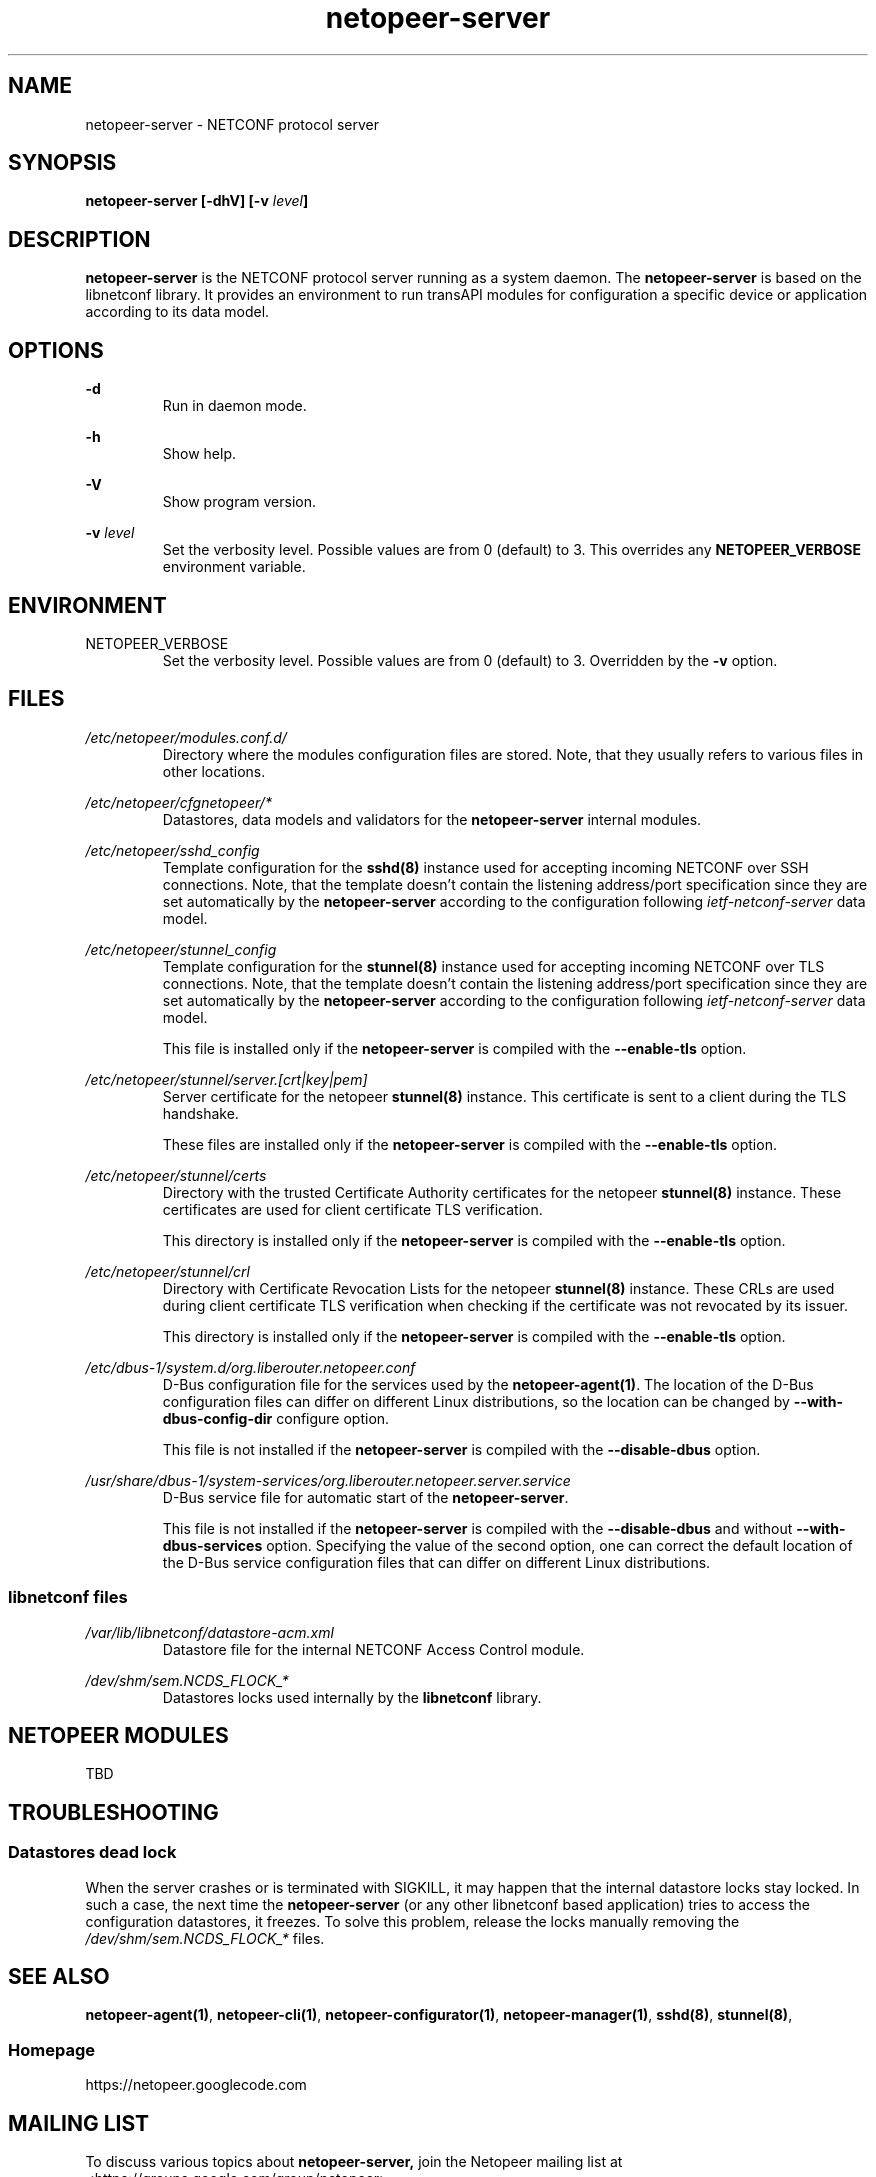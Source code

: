 .\" Process this file with
.\" groff -man -Tascii netopeer-server.8
.\"
.TH "netopeer-server" 8 "Fri Jun 6 2014" "Netopeer"
.SH NAME
netopeer-server \- NETCONF protocol server
.SH SYNOPSIS
.B netopeer-server [\-dhV] [-v
.IB level ]
.SH DESCRIPTION
.B netopeer-server
is the NETCONF protocol server running as a system daemon. The
.B netopeer-server
is based on the libnetconf library. It provides an environment to run transAPI
modules for configuration a specific device or application according to its
data model.
.SH OPTIONS
.PP
.B \-d
.RS
Run in daemon mode.
.RE
.PP
.B \-h
.RS
Show help.
.RE
.PP
.B \-V
.RS
Show program version.
.RE
.PP
.B \-v
.I level
.RS
Set the verbosity level. Possible values are from 0 (default) to 3. This
overrides any
.B NETOPEER_VERBOSE
environment variable.
.RE
.SH ENVIRONMENT
.IP NETOPEER_VERBOSE
Set the verbosity level. Possible values are from 0 (default) to 3. Overridden
by the
.B \-v
option.
.SH FILES
.PP
.I /etc/netopeer/modules.conf.d/
.RS
Directory where the modules configuration files are stored. Note, that they
usually refers to various files in other locations.
.RE
.PP
.I /etc/netopeer/cfgnetopeer/*
.RS
Datastores, data models and validators for the
.B netopeer-server
internal modules.
.RE
.PP
.I /etc/netopeer/sshd_config
.RS
Template configuration for the
.B sshd(8)
instance used for accepting incoming NETCONF over SSH connections. Note, that
the template doesn't contain the listening address/port specification since
they are set automatically by the \fBnetopeer-server\fR according to the
configuration following \fIietf-netconf-server\fR data model.
.RE
.PP
.I /etc/netopeer/stunnel_config
.RS
Template configuration for the
.B stunnel(8)
instance used for accepting incoming NETCONF over TLS connections. Note, that
the template doesn't contain the listening address/port specification since
they are set automatically by the \fBnetopeer-server\fR according to the
configuration following \fIietf-netconf-server\fR data model.
.PP
This file is installed only if the \fBnetopeer-server\fR is compiled with the
\fB\-\-enable\-tls\fR option.
.RE
.PP
.I /etc/netopeer/stunnel/server.[crt|key|pem]
.RS
Server certificate for the netopeer
.B stunnel(8)
instance. This certificate is sent to a client during the TLS handshake.
.PP
These files are installed only if the \fBnetopeer-server\fR is compiled with the
\fB\-\-enable\-tls\fR option.
.RE
.PP
.I /etc/netopeer/stunnel/certs
.RS
Directory with the trusted Certificate Authority certificates for the netopeer
.B stunnel(8)
instance. These certificates are used for client certificate TLS verification.
.PP
This directory is installed only if the \fBnetopeer-server\fR is compiled with the
\fB\-\-enable\-tls\fR option.
.RE
.PP
.I /etc/netopeer/stunnel/crl
.RS
Directory with Certificate Revocation Lists for the netopeer
.B stunnel(8)
instance. These CRLs are used during client certificate TLS verification when
checking if the certificate was not revocated by its issuer.
.PP
This directory is installed only if the \fBnetopeer-server\fR is compiled with the
\fB\-\-enable\-tls\fR option.
.RE
.PP
.I /etc/dbus-1/system.d/org.liberouter.netopeer.conf
.RS
D-Bus configuration file for the services used by the \fBnetopeer-agent(1)\fR.
The location of the D-Bus configuration files can differ on different Linux
distributions, so the location can be changed by
\fB\-\-with\-dbus\-config\-dir\fR configure option.
.PP
This file is not installed if the \fBnetopeer-server\fR is compiled with the
\fB\-\-disable\-dbus\fR option.
.RE
.PP
.I /usr/share/dbus-1/system-services/org.liberouter.netopeer.server.service
.RS
D-Bus service file for automatic start of the \fBnetopeer-server\fR.
.PP
This file is not installed if the \fBnetopeer-server\fR is compiled with the
\fB\-\-disable\-dbus\fR and without \fB\-\-with\-dbus\-services\fR option.
Specifying the value of the second option, one can correct the default location
of the D-Bus service configuration files that can differ on different Linux
distributions.
.RE
.SS libnetconf files
.I /var/lib/libnetconf/datastore-acm.xml
.RS
Datastore file for the internal NETCONF Access Control module.
.RE
.PP
.I /dev/shm/sem.NCDS_FLOCK_*
.RS
Datastores locks used internally by the \fBlibnetconf\fR library.
.RE
.SH NETOPEER MODULES
TBD
.SH TROUBLESHOOTING
.SS Datastores dead lock
.PP
When the server crashes or is terminated with SIGKILL, it may happen that the
internal datastore locks stay locked. In such a case, the next time the
.B netopeer-server
(or any other libnetconf based application) tries to access the configuration
datastores, it freezes. To solve this problem, release the locks manually
removing the
.I /dev/shm/sem.NCDS_FLOCK_*
files.
.SH "SEE ALSO"
.BR netopeer-agent(1) ,
.BR netopeer-cli(1) ,
.BR netopeer-configurator(1) ,
.BR netopeer-manager(1) ,
.BR sshd(8) ,
.BR stunnel(8) ,
.SS Homepage
https://netopeer.googlecode.com
.SH MAILING LIST
To discuss various topics about
.B netopeer-server,
join the Netopeer mailing list at <https://groups.google.com/group/netopeer>.
.SH REPORTING BUGS
Report bugs to the issue tracker at <https://code.google.com/p/netopeer/issues/list>.
.SH AUTHORS
Radek Krejci <rkrejci@cesnet.cz>
.SH COPYRIGHT
Copyright \(co 2014 CESNET, z.s.p.o.


